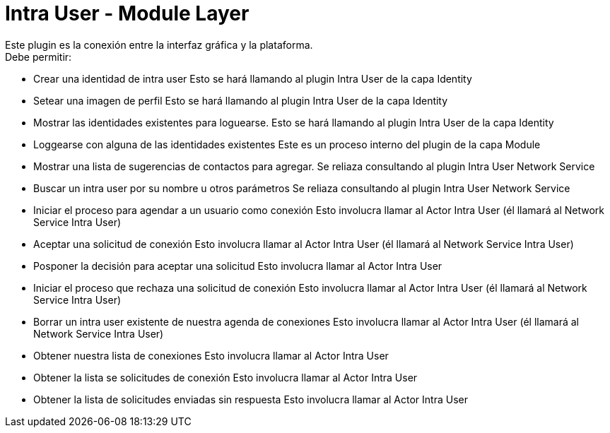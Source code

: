 = Intra User - Module Layer

Este plugin es la conexión entre la interfaz gráfica y la plataforma. +
Debe permitir:

* Crear una identidad de intra user
  Esto se hará llamando al plugin Intra User de la capa Identity
* Setear una imagen de perfil
  Esto se hará llamando al plugin Intra User de la capa Identity
* Mostrar las identidades existentes para loguearse.
  Esto se hará llamando al plugin Intra User de la capa Identity
* Loggearse con alguna de las identidades existentes
  Este es un proceso interno del plugin de la capa Module
* Mostrar una lista de sugerencias de contactos para agregar.
  Se reliaza consultando al plugin Intra User Network Service
* Buscar un intra user por su nombre u otros parámetros
  Se reliaza consultando al plugin Intra User Network Service
* Iniciar el proceso para agendar a un usuario como conexión
  Esto involucra llamar al Actor Intra User (él llamará al Network Service Intra User)
* Aceptar una solicitud de conexión
  Esto involucra llamar al Actor Intra User (él llamará al Network Service Intra User)
* Posponer la decisión para aceptar una solicitud
  Esto involucra llamar al Actor Intra User
* Iniciar el proceso que rechaza una solicitud de conexión
  Esto involucra llamar al Actor Intra User (él llamará al Network Service Intra User)
* Borrar un intra user existente de nuestra agenda de conexiones
  Esto involucra llamar al Actor Intra User (él llamará al Network Service Intra User)
* Obtener nuestra lista de conexiones
  Esto involucra llamar al Actor Intra User
* Obtener la lista se solicitudes de conexión
  Esto involucra llamar al Actor Intra User
* Obtener la lista de solicitudes enviadas sin respuesta
  Esto involucra llamar al Actor Intra User
